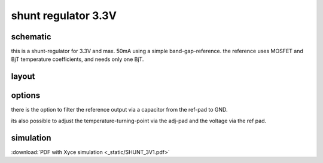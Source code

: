 ##############################
shunt regulator 3.3V
##############################

schematic
#########

.. only:: html

    .. image:: _static/shunt.svg
        :align: center

.. only:: latex
    
    .. image:: _static/shunt.eps
        :align: center

this is a shunt-regulator for 3.3V and max. 50mA using a simple band-gap-reference. the reference uses MOSFET and BjT temperature coefficients, and needs only one BjT.


layout
######

.. image:: _static/reg_layout.png
    :align: center

options
#######

there is the option to filter the reference output via a capacitor from the ref-pad to GND. 

its also possible to adjust the temperature-turning-point via the adj-pad and the voltage via the ref pad.


simulation
##########

:download:`PDF with Xyce simulation <_static/SHUNT_3V1.pdf>`

